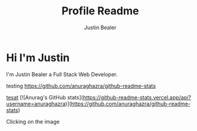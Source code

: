 #+TITLE: Profile Readme
#+AUTHOR: Justin Bealer
#+description: This is the readme for my profile
#+keywords: readme, profile, github


* Hi I'm Justin

I'm Justin Bealer a Full Stack Web Developer.


testing
[[https://github-readme-stats.vercel.app/api?username=anuraghazra][https://github.com/anuraghazra/github-readme-stats]]

[[img:https][tesat]]
[![Anurag's GitHub stats](https://github-readme-stats.vercel.app/api?username=anuraghazra)](https://github.com/anuraghazra/github-readme-stats)

Clicking on the image [[http://orgmode.org/][file:images/org-mode-unicorn.png]]
